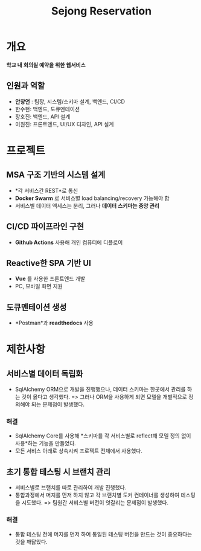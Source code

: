#+STARTUP: inlineimages
#+title: Sejong Reservation
#+layout: project
#+desc: 회의실 예약 시스템 
#+categories: REST microservice flask mariadb vue github-actions docker docker-compose docker-swarm 
#+repo: https://github.com/iwakura1ain/sejong-reservation

* 개요
*학교 내 회의실 예약을 위한 웹서비스*
** 인원과 역할
- *안창언* : 팀장, 시스템/스키마 설계, 백엔드, CI/CD
- 한수현: 백엔드, 도큐멘테이션  
- 장호진: 백엔드, API 설계
- 이원진: 프론트엔드, UI/UX 디자인, API 설계

* 프로젝트
** MSA 구조 기반의 시스템 설계
- *각 서비스간 REST*로 통신
- *Docker Swarm* 로 서비스별 load balancing/recovery 가능해야 함
- 서비스별 데이터 액세스는 분리, 그러나 *데이터 스키마는 중앙 관리*
[[./sejong-reservation-architecture.png]]

** CI/CD 파이프라인 구현
- *Github Actions* 사용해 개인 컴퓨터에 디플로이
[[./sejong-reservation-cicd.png]]
  
** Reactive한 SPA 기반 UI
- *Vue* 를 사용한 프론트엔드 개발
- PC, 모바일 화면 지원 
[[./sejong-reservation-ui.png]]
  
** 도큐멘테이션 생성
- *Postman*과 *readthedocs* 사용
[[./sejong-reservation-doc.png]]

* 제한사항
** 서비스별 데이터 독립화
- SqlAlchemy ORM으로 개발을 진행했으나, 데이터 스키마는 한곳에서 관리를 하는 것이 옳다고 생각했다.
    => 그러나 ORM을 사용하게 되면 모델을 개별적으로 정의해야 되는 문제점이 발생했다.
*** 해결
- SqlAlchemy Core를 사용해 *스키마를 각 서비스별로 reflect해 모델 정의 없이 사용*하는 기능을 만들었다. 
- 모든 서비스 아래로 상속시켜 프로젝트 전체에서 사용했다.

** 초기 통합 테스팅 시 브랜치 관리
- 서비스별로 브랜치를 따로 관리하여 개발 진행했다.
- 통합과정에서 머지를 먼저 하지 않고 각 브랜치별 도커 컨테이너를 생성하여 테스팅을 시도했다. 
    => 팀원간 서비스별 버전이 엇갈리는 문제점이 발생했다. 
*** 해결
- 통합 테스팅 전에 머지를 먼저 하여 통일된 테스팅 버전을 만드는 것이 중요하다는 것을 깨닳았다. 




